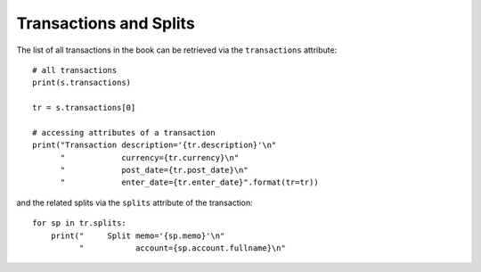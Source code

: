 Transactions and Splits
-----------------------

The list of all transactions in the book can be retrieved via the ``transactions`` attribute::

    # all transactions
    print(s.transactions)

    tr = s.transactions[0]

    # accessing attributes of a transaction
    print("Transaction description='{tr.description}'\n"
          "            currency={tr.currency}\n"
          "            post_date={tr.post_date}\n"
          "            enter_date={tr.enter_date}".format(tr=tr))

and the related splits via the ``splits`` attribute of the transaction::

    for sp in tr.splits:
        print("     Split memo='{sp.memo}'\n"
              "           account={sp.account.fullname}\n"

